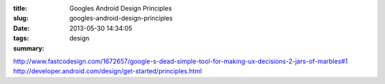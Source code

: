 :title: Googles Android Design Principles
:slug: googles-android-design-principles
:date: 2013-05-30 14:34:05
:tags: design
:summary:


http://www.fastcodesign.com/1672657/google-s-dead-simple-tool-for-making-ux-decisions-2-jars-of-marbles#1
http://developer.android.com/design/get-started/principles.html